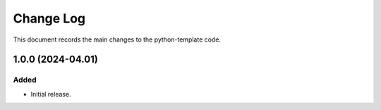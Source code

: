 .. _python-template-changelog:

==========
Change Log
==========

This document records the main changes to the python-template code.


.. _python-template-1.0.0:

1.0.0 (2024-04.01)
------------------

Added
^^^^^
* Initial release.